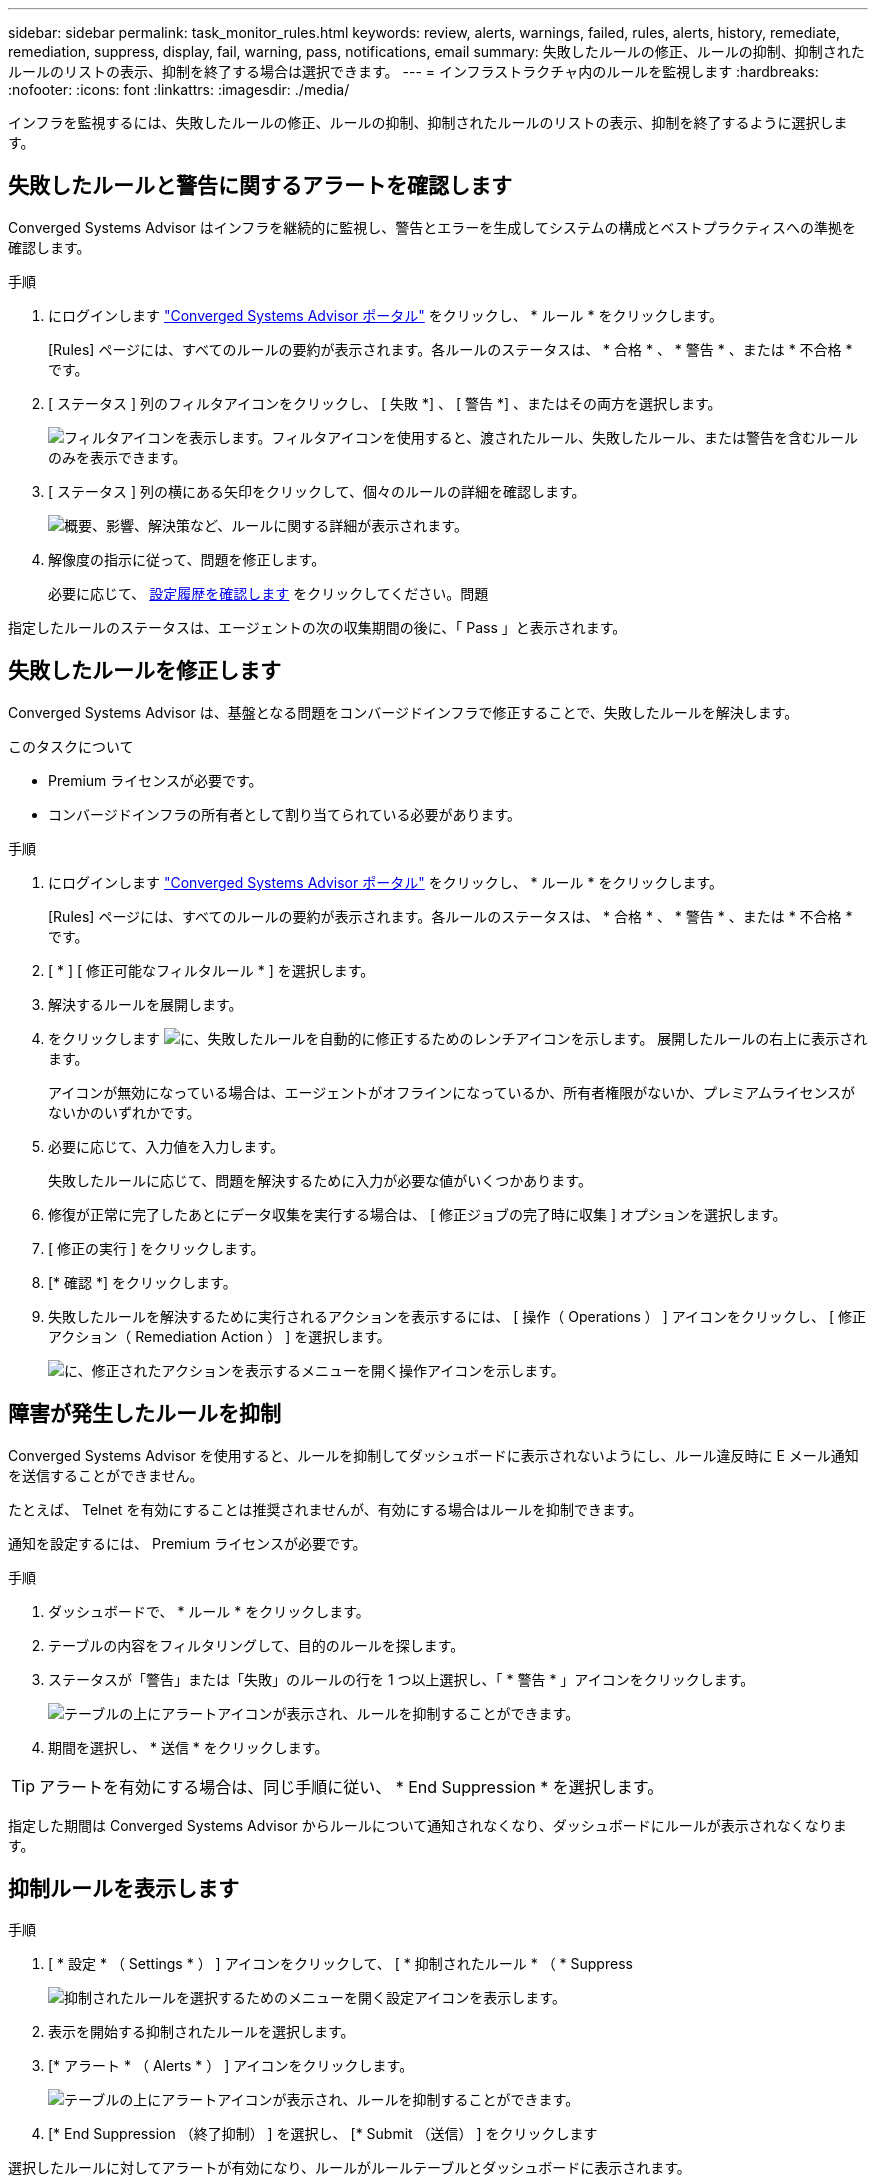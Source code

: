 ---
sidebar: sidebar 
permalink: task_monitor_rules.html 
keywords: review, alerts, warnings, failed, rules, alerts, history, remediate, remediation, suppress, display, fail, warning, pass, notifications, email 
summary: 失敗したルールの修正、ルールの抑制、抑制されたルールのリストの表示、抑制を終了する場合は選択できます。 
---
= インフラストラクチャ内のルールを監視します
:hardbreaks:
:nofooter: 
:icons: font
:linkattrs: 
:imagesdir: ./media/


[role="lead"]
インフラを監視するには、失敗したルールの修正、ルールの抑制、抑制されたルールのリストの表示、抑制を終了するように選択します。



== 失敗したルールと警告に関するアラートを確認します

Converged Systems Advisor はインフラを継続的に監視し、警告とエラーを生成してシステムの構成とベストプラクティスへの準拠を確認します。

.手順
. にログインします https://csa.netapp.com/["Converged Systems Advisor ポータル"^] をクリックし、 * ルール * をクリックします。
+
[Rules] ページには、すべてのルールの要約が表示されます。各ルールのステータスは、 * 合格 * 、 * 警告 * 、または * 不合格 * です。

. [ ステータス ] 列のフィルタアイコンをクリックし、 [ 失敗 *] 、 [ 警告 *] 、またはその両方を選択します。
+
image:screenshot_rules_filter.gif["フィルタアイコンを表示します。フィルタアイコンを使用すると、渡されたルール、失敗したルール、または警告を含むルールのみを表示できます。"]

. [ ステータス ] 列の横にある矢印をクリックして、個々のルールの詳細を確認します。
+
image:screenshot_rules_information.gif["概要、影響、解決策など、ルールに関する詳細が表示されます。"]

. 解像度の指示に従って、問題を修正します。
+
必要に応じて、 <<Reviewing the history for an infrastructure,設定履歴を確認します>> をクリックしてください。問題



指定したルールのステータスは、エージェントの次の収集期間の後に、「 Pass 」と表示されます。



== 失敗したルールを修正します

Converged Systems Advisor は、基盤となる問題をコンバージドインフラで修正することで、失敗したルールを解決します。

.このタスクについて
* Premium ライセンスが必要です。
* コンバージドインフラの所有者として割り当てられている必要があります。


.手順
. にログインします https://csa.netapp.com/["Converged Systems Advisor ポータル"^] をクリックし、 * ルール * をクリックします。
+
[Rules] ページには、すべてのルールの要約が表示されます。各ルールのステータスは、 * 合格 * 、 * 警告 * 、または * 不合格 * です。

. [ * ] [ 修正可能なフィルタルール * ] を選択します。
. 解決するルールを展開します。
. をクリックします image:wrench_icon.jpg["に、失敗したルールを自動的に修正するためのレンチアイコンを示します。"] 展開したルールの右上に表示されます。
+
アイコンが無効になっている場合は、エージェントがオフラインになっているか、所有者権限がないか、プレミアムライセンスがないかのいずれかです。

. 必要に応じて、入力値を入力します。
+
失敗したルールに応じて、問題を解決するために入力が必要な値がいくつかあります。

. 修復が正常に完了したあとにデータ収集を実行する場合は、 [ 修正ジョブの完了時に収集 ] オプションを選択します。
. [ 修正の実行 ] をクリックします。
. [* 確認 *] をクリックします。
. 失敗したルールを解決するために実行されるアクションを表示するには、 [ 操作（ Operations ） ] アイコンをクリックし、 [ 修正アクション（ Remediation Action ） ] を選択します。
+
image:operations_icon.gif["に、修正されたアクションを表示するメニューを開く操作アイコンを示します。"]





== 障害が発生したルールを抑制

Converged Systems Advisor を使用すると、ルールを抑制してダッシュボードに表示されないようにし、ルール違反時に E メール通知を送信することができません。

たとえば、 Telnet を有効にすることは推奨されませんが、有効にする場合はルールを抑制できます。

通知を設定するには、 Premium ライセンスが必要です。

.手順
. ダッシュボードで、 * ルール * をクリックします。
. テーブルの内容をフィルタリングして、目的のルールを探します。
. ステータスが「警告」または「失敗」のルールの行を 1 つ以上選択し、「 * 警告 * 」アイコンをクリックします。
+
image:screenshot_rules_suppress.gif["テーブルの上にアラートアイコンが表示され、ルールを抑制することができます。"]

. 期間を選択し、 * 送信 * をクリックします。



TIP: アラートを有効にする場合は、同じ手順に従い、 * End Suppression * を選択します。

指定した期間は Converged Systems Advisor からルールについて通知されなくなり、ダッシュボードにルールが表示されなくなります。



== 抑制ルールを表示します

.手順
. [ * 設定 * （ Settings * ） ] アイコンをクリックして、 [ * 抑制されたルール * （ * Suppress
+
image:screenshot_suppressed_rules.gif["抑制されたルールを選択するためのメニューを開く設定アイコンを表示します。"]

. 表示を開始する抑制されたルールを選択します。
. [* アラート * （ Alerts * ） ] アイコンをクリックします。
+
image:screenshot_rules_suppress.gif["テーブルの上にアラートアイコンが表示され、ルールを抑制することができます。"]

. [* End Suppression （終了抑制） ] を選択し、 [* Submit （送信） ] をクリックします


選択したルールに対してアラートが有効になり、ルールがルールテーブルとダッシュボードに表示されます。
